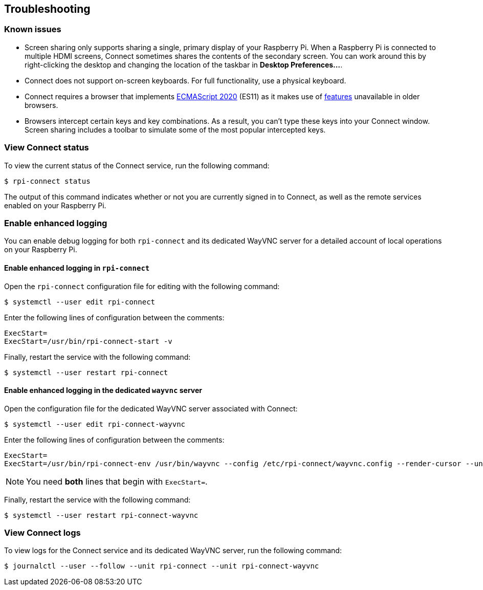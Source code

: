 == Troubleshooting

=== Known issues

* Screen sharing only supports sharing a single, primary display of your Raspberry Pi. When a Raspberry Pi is connected to multiple HDMI screens, Connect sometimes shares the contents of the secondary screen. You can work around this by right-clicking the desktop and changing the location of the taskbar in **Desktop Preferences...**.

* Connect does not support on-screen keyboards. For full functionality, use a physical keyboard.

* Connect requires a browser that implements https://caniuse.com/?search=es2020[ECMAScript 2020] (ES11) as it makes use of https://caniuse.com/?feats=mdn-javascript_operators_optional_chaining,mdn-javascript_operators_nullish_coalescing,mdn-javascript_builtins_globalthis,es6-module-dynamic-import,bigint,mdn-javascript_builtins_promise_allsettled,mdn-javascript_builtins_string_matchall,mdn-javascript_statements_export_namespace,mdn-javascript_operators_import_meta[features] unavailable in older browsers.

* Browsers intercept certain keys and key combinations. As a result, you can't type these keys into your Connect window. Screen sharing includes a toolbar to simulate some of the most popular intercepted keys.

=== View Connect status

To view the current status of the Connect service, run the following command:

[source,console]
----
$ rpi-connect status
----

The output of this command indicates whether or not you are currently signed in to Connect, as well as the remote services enabled on your Raspberry Pi.

=== Enable enhanced logging

You can enable debug logging for both `rpi-connect` and its dedicated WayVNC server for a detailed account of local operations on your Raspberry Pi.

==== Enable enhanced logging in `rpi-connect`

Open the `rpi-connect` configuration file for editing with the following command:

[source,console]
----
$ systemctl --user edit rpi-connect
----

Enter the following lines of configuration between the comments:

[source,bash]
----
ExecStart=
ExecStart=/usr/bin/rpi-connect-start -v
----

Finally, restart the service with the following command:

[source,console]
----
$ systemctl --user restart rpi-connect
----

==== Enable enhanced logging in the dedicated `wayvnc` server

Open the configuration file for the dedicated WayVNC server associated with Connect:

[source,console]
----
$ systemctl --user edit rpi-connect-wayvnc
----

Enter the following lines of configuration between the comments:

[source,bash]
----
ExecStart=
ExecStart=/usr/bin/rpi-connect-env /usr/bin/wayvnc --config /etc/rpi-connect/wayvnc.config --render-cursor --unix-socket --socket=%t/rpi-connect-wayvnc-ctl.sock -Ldebug %t/rpi-connect-wayvnc.sock
----

NOTE: You need **both** lines that begin with `ExecStart=`.

Finally, restart the service with the following command:

[source,console]
----
$ systemctl --user restart rpi-connect-wayvnc
----

=== View Connect logs

To view logs for the Connect service and its dedicated WayVNC server, run the following command:

[source,console]
----
$ journalctl --user --follow --unit rpi-connect --unit rpi-connect-wayvnc
----
